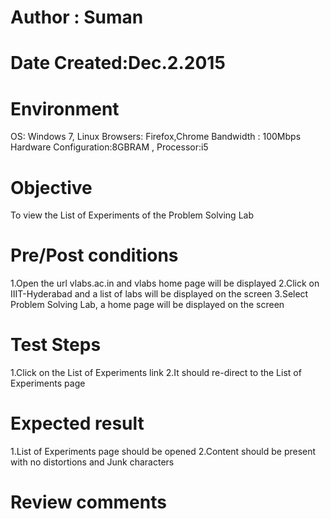 * Author : Suman
* Date Created:Dec.2.2015
* Environment 
OS: Windows 7, Linux
Browsers: Firefox,Chrome
Bandwidth : 100Mbps
Hardware Configuration:8GBRAM , 
Processor:i5
* Objective 
To view the List of Experiments of the Problem Solving Lab
* Pre/Post conditions 
1.Open the url vlabs.ac.in and vlabs home page will be displayed 
2.Click on IIIT-Hyderabad and a list of labs will be displayed on the screen 
3.Select Problem Solving Lab, a home page will be displayed on the screen
* Test Steps 
1.Click on the List of Experiments link 
2.It should re-direct to the List of Experiments page
* Expected result 
1.List of Experiments page should be opened
2.Content should be present with no distortions and Junk characters
* Review comments 


